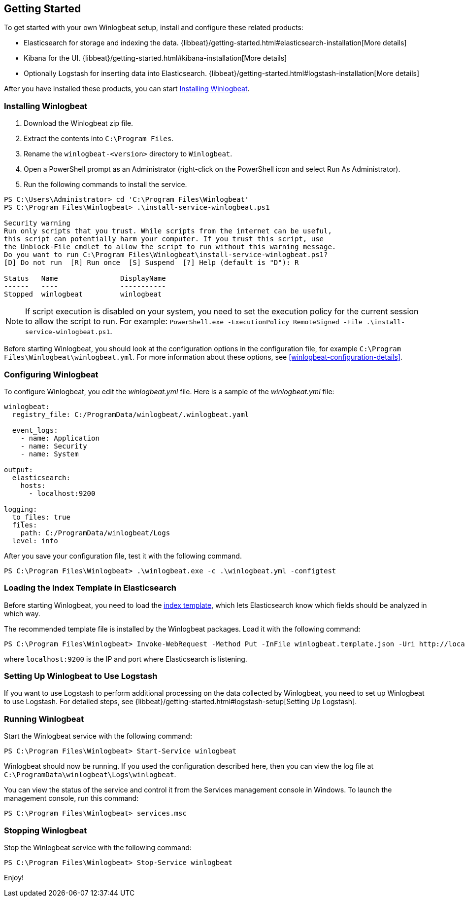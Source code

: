 [[winlogbeat-getting-started]]
== Getting Started

To get started with your own Winlogbeat setup, install and configure these related products:

 * Elasticsearch for storage and indexing the data. {libbeat}/getting-started.html#elasticsearch-installation[More details]
 * Kibana for the UI. {libbeat}/getting-started.html#kibana-installation[More details]
 * Optionally Logstash for inserting data into Elasticsearch. {libbeat}/getting-started.html#logstash-installation[More details]

After you have installed these products, you can start <<winlogbeat-installation>>.

[[winlogbeat-installation]]
=== Installing Winlogbeat

. Download the Winlogbeat zip file.
. Extract the contents into `C:\Program Files`.
. Rename the `winlogbeat-<version>` directory to `Winlogbeat`.
. Open a PowerShell prompt as an Administrator (right-click on the PowerShell
icon and select Run As Administrator).
. Run the following commands to install the service.

["source","sh",subs="attributes,callouts"]
------------------------------------------------
PS C:\Users\Administrator> cd 'C:\Program Files\Winlogbeat'
PS C:\Program Files\Winlogbeat> .\install-service-winlogbeat.ps1

Security warning
Run only scripts that you trust. While scripts from the internet can be useful,
this script can potentially harm your computer. If you trust this script, use
the Unblock-File cmdlet to allow the script to run without this warning message.
Do you want to run C:\Program Files\Winlogbeat\install-service-winlogbeat.ps1?
[D] Do not run  [R] Run once  [S] Suspend  [?] Help (default is "D"): R

Status   Name               DisplayName
------   ----               -----------
Stopped  winlogbeat         winlogbeat
------------------------------------------------

NOTE: If script execution is disabled on your system, you need to set the execution policy for the current session to allow the script to run. For example: `PowerShell.exe -ExecutionPolicy RemoteSigned -File .\install-service-winlogbeat.ps1`. 

Before starting Winlogbeat, you should look at the configuration options in the
configuration file, for example `C:\Program Files\Winlogbeat\winlogbeat.yml`.
For more information about these options, see <<winlogbeat-configuration-details>>.

[[winlogbeat-configuration]]
=== Configuring Winlogbeat

To configure Winlogbeat, you edit the _winlogbeat.yml_ file. Here is a sample of
the _winlogbeat.yml_ file:

[source,yaml]
--------------------------------------------------------------------------------
winlogbeat:
  registry_file: C:/ProgramData/winlogbeat/.winlogbeat.yaml

  event_logs:
    - name: Application
    - name: Security
    - name: System

output:
  elasticsearch:
    hosts:
      - localhost:9200

logging:
  to_files: true
  files:
    path: C:/ProgramData/winlogbeat/Logs
  level: info
--------------------------------------------------------------------------------

After you save your configuration file, test it with the following command.

[source,shell]
----------------------------------------------------------------------
PS C:\Program Files\Winlogbeat> .\winlogbeat.exe -c .\winlogbeat.yml -configtest
----------------------------------------------------------------------

[[winlogbeat-template]]
=== Loading the Index Template in Elasticsearch

Before starting Winlogbeat, you need to load the
http://www.elastic.co/guide/en/elasticsearch/reference/current/indices-templates.html[index
template], which lets Elasticsearch know which fields should be analyzed
in which way.

The recommended template file is installed by the Winlogbeat packages. Load it
with the following command:

[source,shell]
----------------------------------------------------------------------
PS C:\Program Files\Winlogbeat> Invoke-WebRequest -Method Put -InFile winlogbeat.template.json -Uri http://localhost:9200/_template/winlogbeat?pretty
----------------------------------------------------------------------

where `localhost:9200` is the IP and port where Elasticsearch is listening.

=== Setting Up Winlogbeat to Use Logstash

If you want to use Logstash to perform additional processing on the data collected by
Winlogbeat, you need to set up Winlogbeat to use Logstash. For detailed steps, see
{libbeat}/getting-started.html#logstash-setup[Setting Up Logstash].

=== Running Winlogbeat

Start the Winlogbeat service with the following command:

[source,shell]
----------------------------------------------------------------------
PS C:\Program Files\Winlogbeat> Start-Service winlogbeat
----------------------------------------------------------------------

Winlogbeat should now be running. If you used the configuration described here,
then you can view the log file at `C:\ProgramData\winlogbeat\Logs\winlogbeat`.

You can view the status of the service and control it from the Services
management console in Windows. To launch the management console, run
this command:

[source,shell]
----------------------------------------------------------------------
PS C:\Program Files\Winlogbeat> services.msc
----------------------------------------------------------------------

=== Stopping Winlogbeat

Stop the Winlogbeat service with the following command:

[source,shell]
----------------------------------------------------------------------
PS C:\Program Files\Winlogbeat> Stop-Service winlogbeat
----------------------------------------------------------------------

Enjoy!
